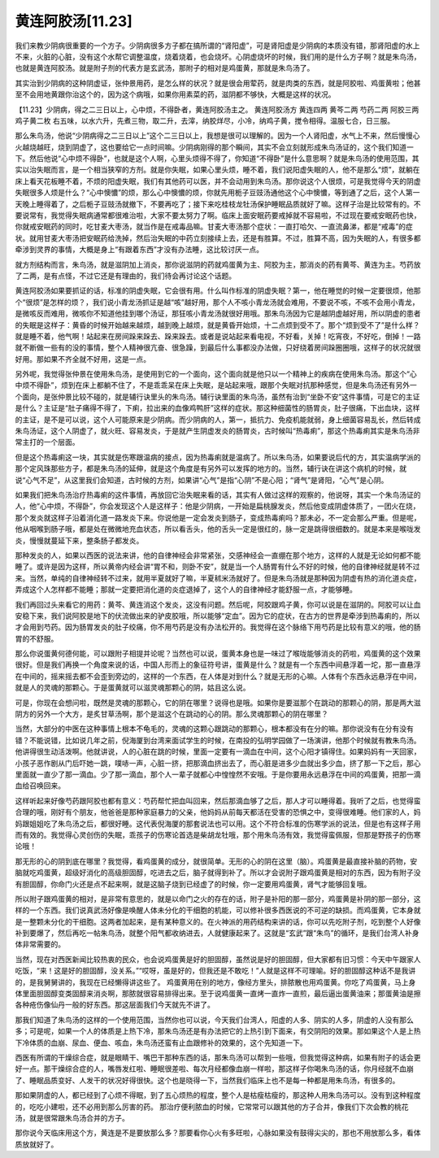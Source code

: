 黄连阿胶汤[11.23]
=====================

我们来教少阴病很重要的一个方子。少阴病很多方子都在搞所谓的“肾阳虚”，可是肾阳虚是少阴病的本质没有错，那肾阳虚的水上不来，火脏的心脏，没有这个水帮它调整温度，烧着烧着，也会烧坏。心阴虚烧坏的时候，我们用的是什么方子啊？就是朱鸟汤，也就是黄连阿胶汤。就是附子剂的代表方是玄武汤，那附子的相对是鸡蛋黄，那就是朱鸟汤了。
 
其实治到少阴病的这种阴虚证，张仲景用药，是怎么样的状况？就是很会用荤药，就是肉类的东西，就是阿胶啦、鸡蛋黄啦；他甚至不会用地黄跟你治这个的，因为这个病哦，如果你用素菜的药，滋阴都不够快，大概是这样的状况。
 
【11.23】少阴病，得之二三日以上，心中烦，不得卧者，黄连阿胶汤主之。
黄连阿胶汤方
黄连四两  黄芩二两  芍药二两  阿胶三两  鸡子黄二枚
右五味，以水六升，先煮三物，取二升，去滓，纳胶烊尽，小冷，纳鸡子黄，搅令相得。温服七合，日三服。
 
那么朱鸟汤，他说“少阴病得之二三日以上”这个二三日以上，我想是很可以理解的。因为一个人肾阳虚，水气上不来，然后慢慢心火越烧越旺，烧到阴虚了，这也要给它一点时间嘛。少阴病刚得的那个瞬间，其实不会立刻就形成朱鸟汤证的，这个我们知道一下。然后他说“心中烦不得卧”，也就是这个人啊，心里头烦得不得了，你知道“不得卧”是什么意思啊？就是朱鸟汤的使用范围，其实以治失眠而言，是一个相当狭窄的方剂。就是你失眠，如果心里头烦，睡不着，我们说阳虚失眠的人，他不是那么“烦”，就躺在床上看天花板睡不着，不烦的阳虚失眠，我们有其他药可以医，并不会动用到朱鸟汤。那你说这个人很烦，可是我觉得今天的阴虚失眠很多人烦是什么？“心中懊憹”的烦，那么心中懊憹的烦，你就先用栀子豆豉汤通他这个心中懊憹，等到通了之后，这个人第一天晚上睡得着了，之后栀子豆豉汤就撤下，不要再吃了；接下来吃桂枝龙牡汤保护睡眠品质就好了嘛。这样子治是比较常有的。不要说常有，我觉得失眠病通常都很难治啦，大家不要太努力了啊。临床上面安眠药要戒掉就不容易啦，不过现在要戒安眠药也快，你就戒安眠药的同时，吃甘麦大枣汤，就当作是在戒毒品嘛。甘麦大枣汤那个症状：一直打哈欠、一直流鼻涕，都是“戒毒”的症状。就用甘麦大枣汤把安眠药给洗掉，然后治失眠的中药立刻接续上去，还是有胜算。不过，胜算不高，因为失眠的人，有很多都牵涉到灵界的事情，大概是身上“有跟着东西”才没有办法睡，这比较讨厌一点。
 
就方剂结构而言，朱鸟汤，就是滋阴加上消炎，那你说滋阴的药就鸡蛋黄为主、阿胶为主，那消炎的药有黄芩、黄连为主。芍药放了二两，是有点怪，不过它还是有理由的，我们待会再讨论这个话题。
 
黄连阿胶汤如果要抓证的话，标准的阴虚失眠，它会很有用。什么叫作标准的阴虚失眠？第一，他在睡觉的时候一定要很烦，他那个“很烦”是怎样的烦？，我们说小青龙汤抓证是越“咳”越好用，那个人不咳小青龙汤就会难用，不要说不咳，不咳不会用小青龙，是微咳反而难用，微咳你不知道他挂到哪个汤证，那狂咳小青龙汤就很好用哦。那朱鸟汤因为它是越阴虚越好用，所以阴虚的患者的失眠是这样子：黄昏的时候开始越来越烦，越到晚上越烦，就是黄昏开始烦，十二点烦到受不了。那个“烦到受不了”是什么样？就是睡不着，他气啊！站起来在房间跺来跺去、跺来跺去。或者是说站起来看电视，不好看，关掉！吃宵夜，不好吃，倒掉！一路就不断做一些有的没的事情，整个人精神很亢奋、很急躁，到最后什么事都没办法做，只好绕着房间跺圈圈哦，这样子的状况就很好用。那如果不齐全就不好用，这是一点。
 
另外呢，我觉得张仲景在使用朱鸟汤，是使用到它的一个面向，这个面向就是他只以一个精神上的疾病在使用朱鸟汤。那这个“心中烦不得卧”，烦到在床上都躺不住了，不是乖乖呆在床上失眠，是站起来哦，跟那个失眠对抗那种感觉，但是朱鸟汤还有另外一个面向，是张仲景比较不碰的，就是辅行诀里头的朱鸟汤。辅行诀里面的朱鸟汤，虽然有治到“坐卧不安”这件事情，可是它的主证是什么？主证是“肚子痛得不得了，下痢，拉出来的血像鸡鸭肝”这样的症状。那这种细菌性的肠胃炎，肚子很痛，下出血块，这样的主证，是不是可以说，这个人可能原来是少阴病。而少阴病的人，第一，抵抗力、免疫机能就弱，身上细菌容易乱长，然后转成朱鸟汤证，这个人阴虚了，就火旺、容易发炎，于是就产生阴虚发炎的肠胃炎，古时候叫“热毒痢”，那这个热毒痢其实是朱鸟汤非常主打的一个层面。
 
但是这个热毒痢这一块，其实就是伤寒跟温病的接点，因为热毒痢就是温病了。所以朱鸟汤，如果要说后代的方，其实温病学派的那个定风珠那些方子，都是朱鸟汤的延伸，就是这个角度是有另外可以发挥的地方的。当然，辅行诀在讲这个病机的时候，就说“心气不足”，从这里我们会知道，古时候的方剂，如果讲“心气”是指“心阴”不是心阳；“肾气”是肾阳，“心气”是心阴。
 
如果我们把朱鸟汤治疗热毒痢的这件事情，再放回它治失眠来看的话，其实有人做过这样的观察的，他说呀，其实一个朱鸟汤证的人，他“心中烦，不得卧”，你会发现这个人是这样子：他是少阴病，一开始是扁桃腺发炎，然后他变成阴虚体质了，一团火在烧，那个发炎就这样子沿着消化道一路发炎下来。你说他是一定会发炎到肠子，变成热毒痢吗？那未必，不一定会那么严重。但是呢，他从咽喉到肠子哦，都是处在微微地充血状态，所以看舌头，他的舌头一定是很红的，脉一定是跳得很细数的。就是本来是喉咙发炎，慢慢就蔓延下来，整条肠子都发炎。
 
那种发炎的人，如果以西医的说法来讲，他的自律神经会非常紧张，交感神经会一直绷在那个地方，这样的人就是无论如何都不能睡了。或许是因为这样，所以黄帝内经会讲“胃不和，则卧不安”，就是当一个人肠胃有什么不好的时候，他的自律神经就是转不过来。当然，单纯的自律神经转不过来，就用半夏就好了嘛，半夏秫米汤就好了。但是朱鸟汤就是那种因为阴虚有热的消化道炎症，弄成这个人怎样都不能睡；那就一定要把消化道的炎症退掉了，这个人的自律神经才能舒服一点，才能够睡。
 
我们再回过头来看它的用药：黄芩、黄连消这个发炎，这没有问题。然后呢，阿胶跟鸡子黄，你可以说是在滋阴的。阿胶可以让血安稳下来，我们说阿胶是地下的伏流做出来的驴皮胶哦，所以能够“定血”。因为它的症状，在古方的世界是牵涉到热毒痢的，所以才会用到芍药。因为肠胃发炎的肚子绞痛，你不用芍药是没有办法松开的。我觉得在这个脉络下用芍药是比较有意义的哦，他的肠胃的不舒服。
 
那么你说蛋黄何德何能，可以跟附子相提并论呢？当然也可以说，蛋黄本身也是一味过了喉咙能够消炎的药啦，鸡蛋黄的这个效果很好。但是我们再换一个角度来说的话，中国人形而上的象征符号讲，蛋黄是什么？就是有一个东西中间悬浮着一坨，那一直悬浮在中间的，摇来摇去都不会歪到旁边的，这样的一个东西，在人体是对到什么？就是无形的心嘛。人体有个东西永远悬浮在中间，就是人的灵魂的那颗心。于是蛋黄就可以滋灵魂那颗心的阴，姑且这么说。
 
可是，你现在会想问啦，既然是灵魂的那颗心，它的阴在哪里？说得也是哦。如果你是要滋那个在跳动的那颗心的阴，那是两大滋阴方的另外一个大方，是炙甘草汤啊，那个是滋这个在跳动的心的阴。那么灵魂那颗心的阴在哪里？
 
当然，大部分的中医在这种事情上根本不龟毛的，灵魂的这颗心跟跳动的那颗心，根本都没有在分的嘛。那你说没有在分有没有错？不能说错，比如说几年之前，倪海厦到台湾来面试学生的时候，在南投的弘明学园做了一场演讲，他那个时候就有教朱鸟汤。他讲得很生动活泼啊。他就讲说，人的心脏在跳的时候，里面一定要有一滴血在中间，这个心阳才镇得住。如果妈妈有一天回家，小孩子恶作剧从门后吓她一跳，噗哧一声，心脏一挤，把那滴血挤出去了，而心脏是进多少血就出多少血，挤了那一下之后，那心里面就一直少了那一滴血。少了那一滴血，那个人一辈子就都心中惶惶然不安哦。于是你要用永远悬浮在中间的鸡蛋黄，把那一滴血给召唤回来。
 
这样听起来好像芍药跟阿胶也都有意义：芍药帮忙把血叫回来，然后那滴血够了之后，那人才可以睡得着。我听了之后，也觉得蛮合理的哦，刚好有个朋友，他爸爸是那种家庭暴力的父亲，他妈妈从前每天都活在受害的恐惧之中，变得很难睡。他们家的人，妈妈跟姐姐吃了朱鸟汤之后，都很好睡。这代表倪海厦的那套说法也可以用。这个不符合标准的伤寒学派的说法，但是也有这样子用而有效的。我觉得心灵创伤的失眠，乖孩子的伤寒论首选是柴胡龙牡哦，那个用朱鸟汤有效，我觉得蛮佩服，但那是野孩子的伤寒论哦！
 
那无形的心的阴到底在哪里？我觉得，看鸡蛋黄的成分，就很简单。无形的心的阴在这里（脑）。鸡蛋黄是最直接补脑的药物，安脑就吃鸡蛋黄，超级好消化的高级胆固醇，吃进去之后，脑子就得到补了。所以才会说附子跟鸡蛋黄是相对的东西，因为有附子没有胆固醇，你命门火还是点不起来啊，就是这脑子烧到已经虚了的时候，你一定要用鸡蛋黄，肾气才能够回复哦。
 
所以附子跟鸡蛋黄的相对，是非常有意思的，就是以命门之火的存在的话，附子是补阳的那一部分，鸡蛋黄是补阴的那一部分，这样的一个东西。我们说真武汤好像是唤醒人体未分化的干细胞的机能，可以修补很多西医说的不可逆的缺损。而鸡蛋黄，它本身就是一整颗未分化的干细胞。这两者加起来，是有某种意义的。在火神派的用药结构来讲的话，你可以先吃附子剂，吃到整个人好像补到要爆了，然后再吃一帖朱鸟汤，就整个阳气都收纳进去，人就健康起来了。这就是“玄武”跟“朱鸟”的循环，是我们台湾人补身体非常需要的。
 
当然，现在对西医新闻比较热衷的民众，也会说鸡蛋黄是好的胆固醇，虽然说是好的胆固醇，但大家都有旧习惯：今天中午跟家人吃饭，“来！这是好的胆固醇，没关系。”“哎呀，虽是好的，但我还是不敢吃！”人就是这样不可理喻。好的胆固醇这种话不是我讲的，是我舅舅讲的，我现在已经懒得讲这些了。
鸡蛋黄用在别的地方，像经方里头，排脓散也用鸡蛋黄。你吃了鸡蛋黄，马上身体里面胆固醇变类固醇来消炎啊，那脓就很容易排得出来。至于说鸡蛋黄一直烤一直炸一直煎，最后逼出蛋黄油来；那蛋黄油是擦各种疮伤像仙丹一般的好东西。那这层面我们今天就先不讲了。
 
那我们知道了朱鸟汤的这样的一个使用范围，当然你也可以说，今天我们台湾人，阳虚的人多、阴实的人多，阴虚的人没有那么多；可是呢，如果一个人的体质是上热下冷，那朱鸟汤还是有办法把它的上热引到下面来，有交阴阳的效果。那如果这个人是上热下冷体质的血崩、尿血、便血、咳血，朱鸟汤还蛮有止血跟修补的效果的，这个先知道一下。
 
西医有所谓的干燥综合症，就是眼睛干、嘴巴干那种东西的话，那朱鸟汤可以帮到一些哦，但我觉得这种病，如果有附子的话会更好一点。那干燥综合症的人，嘴唇发红啦、睡眠很差啦、每次月经都像血崩一样啦，那这样子你喝朱鸟汤的话，你月经就不血崩了、睡眠品质变好、人发干的状况好得很快。这个也是晓得一下，当然我们临床上也不是每一种都是用朱鸟汤，有很多的。
 
那如果阴虚的人，都已经到了心烦不得眠，到了五心烦热的程度，整个人是枯瘦枯瘦的，那这种人用朱鸟汤可以。没有到这种程度的，吃吃小建啦，还不必用到那么厉害的药。
那治疗便利脓血的时候，它常常可以跟其他的方子合并，像我们下次会教的桃花汤，就是很常跟朱鸟汤合并的方子。
 
那你说今天临床用这个方，黄连是不是要放那么多？那要看你心火有多旺啦，心脉如果没有鼓得尖尖的，那也不用放那么多，看体质放就好了。
